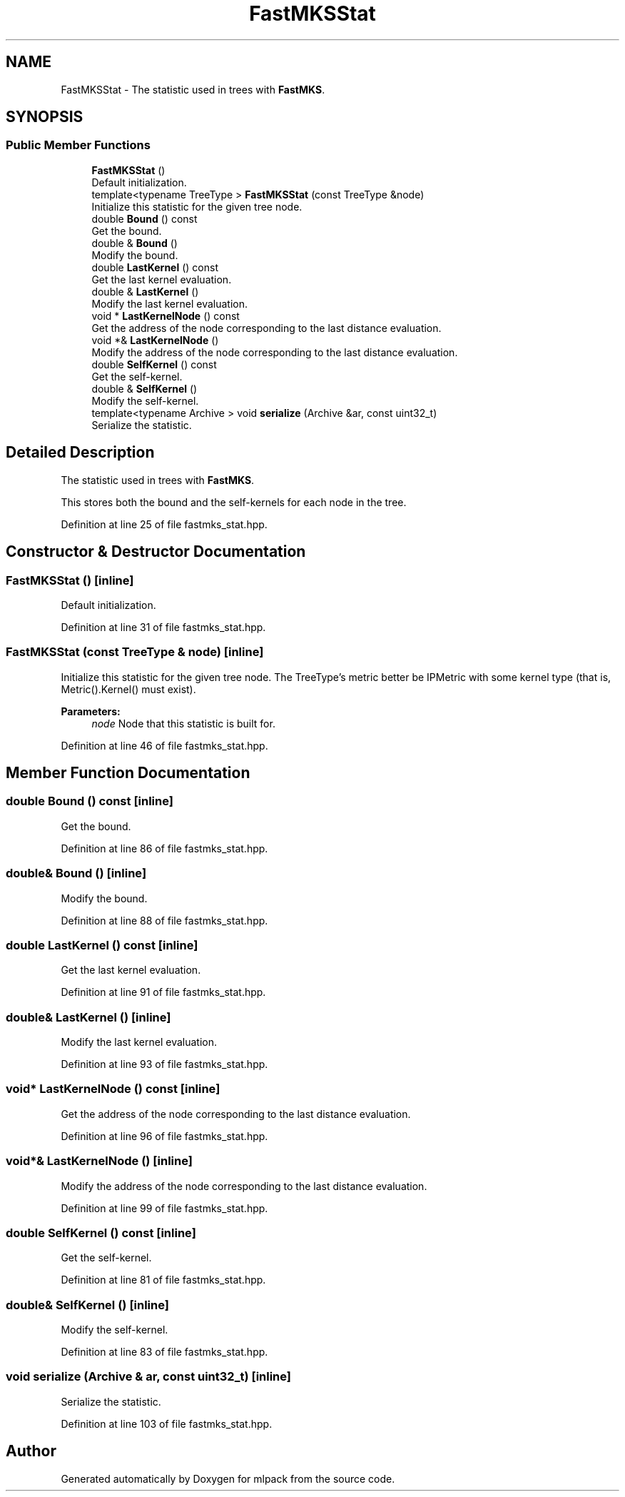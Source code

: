 .TH "FastMKSStat" 3 "Sun Aug 22 2021" "Version 3.4.2" "mlpack" \" -*- nroff -*-
.ad l
.nh
.SH NAME
FastMKSStat \- The statistic used in trees with \fBFastMKS\fP\&.  

.SH SYNOPSIS
.br
.PP
.SS "Public Member Functions"

.in +1c
.ti -1c
.RI "\fBFastMKSStat\fP ()"
.br
.RI "Default initialization\&. "
.ti -1c
.RI "template<typename TreeType > \fBFastMKSStat\fP (const TreeType &node)"
.br
.RI "Initialize this statistic for the given tree node\&. "
.ti -1c
.RI "double \fBBound\fP () const"
.br
.RI "Get the bound\&. "
.ti -1c
.RI "double & \fBBound\fP ()"
.br
.RI "Modify the bound\&. "
.ti -1c
.RI "double \fBLastKernel\fP () const"
.br
.RI "Get the last kernel evaluation\&. "
.ti -1c
.RI "double & \fBLastKernel\fP ()"
.br
.RI "Modify the last kernel evaluation\&. "
.ti -1c
.RI "void * \fBLastKernelNode\fP () const"
.br
.RI "Get the address of the node corresponding to the last distance evaluation\&. "
.ti -1c
.RI "void *& \fBLastKernelNode\fP ()"
.br
.RI "Modify the address of the node corresponding to the last distance evaluation\&. "
.ti -1c
.RI "double \fBSelfKernel\fP () const"
.br
.RI "Get the self-kernel\&. "
.ti -1c
.RI "double & \fBSelfKernel\fP ()"
.br
.RI "Modify the self-kernel\&. "
.ti -1c
.RI "template<typename Archive > void \fBserialize\fP (Archive &ar, const uint32_t)"
.br
.RI "Serialize the statistic\&. "
.in -1c
.SH "Detailed Description"
.PP 
The statistic used in trees with \fBFastMKS\fP\&. 

This stores both the bound and the self-kernels for each node in the tree\&. 
.PP
Definition at line 25 of file fastmks_stat\&.hpp\&.
.SH "Constructor & Destructor Documentation"
.PP 
.SS "\fBFastMKSStat\fP ()\fC [inline]\fP"

.PP
Default initialization\&. 
.PP
Definition at line 31 of file fastmks_stat\&.hpp\&.
.SS "\fBFastMKSStat\fP (const TreeType & node)\fC [inline]\fP"

.PP
Initialize this statistic for the given tree node\&. The TreeType's metric better be IPMetric with some kernel type (that is, Metric()\&.Kernel() must exist)\&.
.PP
\fBParameters:\fP
.RS 4
\fInode\fP Node that this statistic is built for\&. 
.RE
.PP

.PP
Definition at line 46 of file fastmks_stat\&.hpp\&.
.SH "Member Function Documentation"
.PP 
.SS "double Bound () const\fC [inline]\fP"

.PP
Get the bound\&. 
.PP
Definition at line 86 of file fastmks_stat\&.hpp\&.
.SS "double& Bound ()\fC [inline]\fP"

.PP
Modify the bound\&. 
.PP
Definition at line 88 of file fastmks_stat\&.hpp\&.
.SS "double LastKernel () const\fC [inline]\fP"

.PP
Get the last kernel evaluation\&. 
.PP
Definition at line 91 of file fastmks_stat\&.hpp\&.
.SS "double& LastKernel ()\fC [inline]\fP"

.PP
Modify the last kernel evaluation\&. 
.PP
Definition at line 93 of file fastmks_stat\&.hpp\&.
.SS "void* LastKernelNode () const\fC [inline]\fP"

.PP
Get the address of the node corresponding to the last distance evaluation\&. 
.PP
Definition at line 96 of file fastmks_stat\&.hpp\&.
.SS "void*& LastKernelNode ()\fC [inline]\fP"

.PP
Modify the address of the node corresponding to the last distance evaluation\&. 
.PP
Definition at line 99 of file fastmks_stat\&.hpp\&.
.SS "double SelfKernel () const\fC [inline]\fP"

.PP
Get the self-kernel\&. 
.PP
Definition at line 81 of file fastmks_stat\&.hpp\&.
.SS "double& SelfKernel ()\fC [inline]\fP"

.PP
Modify the self-kernel\&. 
.PP
Definition at line 83 of file fastmks_stat\&.hpp\&.
.SS "void serialize (Archive & ar, const uint32_t)\fC [inline]\fP"

.PP
Serialize the statistic\&. 
.PP
Definition at line 103 of file fastmks_stat\&.hpp\&.

.SH "Author"
.PP 
Generated automatically by Doxygen for mlpack from the source code\&.
